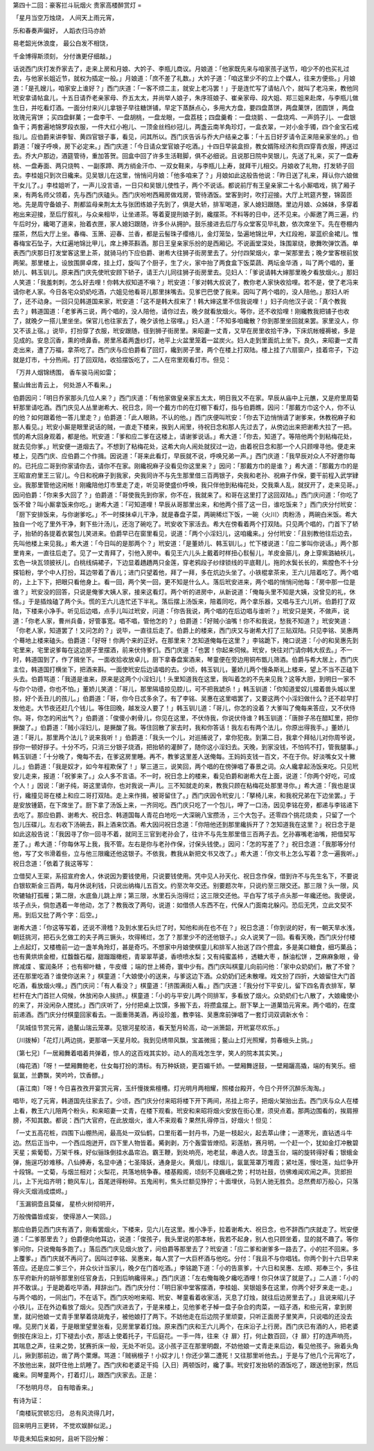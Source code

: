 第四十二回：豪客拦斗玩烟火 贵家高楼醉赏灯
=

「星月当空万烛烧， 人间天上雨元宵，

乐和春奏声偏好， 人蹈衣归马亦娇

易老韶光休浪度， 最公白发不相饶，

千金博得斯须刻， 分付谯更仔细敲。」

话说西门庆打发乔家去了，走来上房和月娘、大妗子、李瓶儿商议。月娘道：「他家既先来与咱家孩子送节，咱少不的也买礼过去，与他家长姐近节，就权为插定一般。」月娘道：「庶不差了礼数。」大妗子道：「咱这里少不的立上个媒人，往来方便些。」月娘道：「是孔嫂儿，咱家安上谁好？」西门庆道：「一客不烦二主，就安上老冯罢！」于是连忙写了请帖八个，就叫了老冯来，教他同玳安拿请帖盒儿，十五日请乔老亲家母、乔五太太，并尚举人娘子，朱序班娘子、崔亲家母、段大姐、郑三姐来赴席，与李瓶儿做生日，并吃看灯酒。一面分付来兴儿拿银子早往糖饼铺，早定下蒸酥点心，多用大方盘，要四盘蒸饼，两盘菓饼，团圆饼 ，两盘玫瑰元宵饼 ；买四盘鲜菓；一盘李干、一盘胡桃，一盘龙眼，一盘荔枝；四盘羹肴：一盘烧鹅 、一盘烧鸡、一声鸽子儿、一盘银鱼干；两套遍地锦罗段衣服，一件大红小袍儿、一顶金丝绉纱冠儿，两盏云南羊角珍灯，一盒衣翠，一对小金手镯，四个金宝石戒指儿。应伯爵来讲李智、黄四官银子事，看见，问其所以。西门庆告诉与乔大户结亲之事：「十五日好歹请令正来陪亲家坐的。」伯爵道：「嫂子呼唤，房下必定来。」西门庆道：「今日请众堂官娘子吃酒。」十四日早装盒担，教女婿陈经济和贲四穿青衣服，押送过去。乔大户那边，酒筵管待，重加答贺。回盒中回了许多生活鞋脚，俱不必细说。且说那日院中吴银儿，先送了礼来，买了一盘寿桃、一盘寿面、两只烧鸭 、一副豕蹄、两方绡金汗巾、一双女鞋来，与李瓶儿上寿，就拜干儿相交。月娘收了礼物，打发轿子回去。李桂姐只到次日纔来。见吴银儿在这里，悄悄问月娘：「他多咱来了？」月娘如此这般告他说：「昨日送了礼来，拜认你六娘做干女儿了。」李桂姐听了，一声儿没言语，一日只和吴银儿使性子，两个不说话。都说前厅有王皇亲家二十名小厮唱戏，挑了厢子来，有两名师父领着，先与西门庆磕头。西门庆吩咐西厢房做戏房，管待酒饭。堂客到时，吹打迎接。大厅上玳筵齐整，锦茵匝地。先是周守备娘子、荆都监母亲荆太太与张团练娘子先到了，俱是大轿，排军喝道，家人媳妇跟随。里边月娘、众姊妹，多穿着袍出来迎接，至后厅叙礼，与众亲相毕，让坐递茶。等着夏提刑娘子到，纔摆茶。不料等的日中，还不见来。小厮邀了两三遍，约午后时分，纔喝了道来，抬着衣匣，家人媳妇跟随，许多仆从拥护。鼓乐接进去后厅与众堂客见毕礼数，依次席坐下。先在卷棚内摆茶，然后大厅上坐。春梅、玉箫、迎春、兰香，都是云髻珠子缨络儿，金灯笼坠，坠遍地锦比甲，大红段袍，翠蓝织金裙儿。惟春梅宝石坠子，大红遍地锦比甲儿，席上捧茶斟酒。那日王皇亲家乐扮的是西厢记。不说画堂深处，珠围翠绕，歌舞吹弹饮酒。单表西门庆那日打发堂客这里上茶，就骑马约下应伯爵、谢希大往狮子街房里去了。分付四架烟火，拿一架那里去；晚夕堂客根前放两架。那里楼上，设放围屏卓席，挂上灯，旋叫了个厨子，生了火，家中抬了两食盒下饭菜蔬、两坛金华酒 ，叫了两个唱的，董娇儿、韩玉钏儿。原来西门庆先使玳安顾下轿子，请王六儿同往狮子街房里去。见妇人：「爹说请韩大婶那里晚夕看放烟火。」那妇人笑道：「我羞刺刺，怎么好去哩！你韩大叔知道不嗔？」玳安道：「爹对韩大叔说了，教你老人家快收拾哩。若不是，使了老冯来请你老人家。今日各宅众奶奶吃酒，六姐见他看哥儿那里抹嘴去。见爹巴巴使了我来。因叫了两个唱的，没人陪他。」那妇人听了，还不动身。一回只见韩道国来家，玳安道：「这不是韩大叔来了！韩大婶这里不信我说哩！」妇子向他汉子说：「真个教我去？」韩道国道：「老爹再三说，两个唱的，没人陪他，请你过去，晚夕就看放烟火。等你，还不收拾哩！刚纔教我把铺子也收了，就晚夕一搭儿里坐坐。保官儿也往家去了，晚夕该他上宿哩。」妇人道：「不知多咱纔散？你到那里坐回就来罢。家里没人，你又不该上宿。」说毕，打扮穿了衣服，玳安跟随，径到狮子街房里。来昭妻一丈青，又早在房里收拾干净，下床炕帐幔褥被，多是见成的。安息沉香，熏的喷鼻香。房里吊着两盏纱灯，地平上火盆里笼着一盆炭火。妇人走到里面炕上坐下。良久，来昭妻一丈青走出来，遭了万福，拿茶吃了。西门庆与应伯爵看了回灯，纔到房子里，两个在楼上打双陆。楼上挂了六扇窗户，挂着帘子，下边就是灯市，十分热闹。打了回双陆，收拾摆饭吃了，二人在帘里观看灯市。但见：

「万井人烟锦绣围， 香车骏马闹如雷；

鳌山耸出青云上， 何处游人不看来。」

伯爵因问：「明日乔家那头几位人来？」西门庆道：「有他家做皇亲家五太太，明日我又不在家。早辰从庙中上元醮，又是府里周菊轩那里请吃酒。西门庆见人丛里谢希大、祝日念，同一个戴方巾的在灯棚下看灯，指与伯爵瞧，因问：「那戴方巾这个人，你不认的他？如何跟着他一答儿里走？」伯爵道：「此人眼熟，不认的他。」西门庆便叫玳安：「你去下边悄悄请了谢爹来，休教祝麻子和那人看见。」玳安小厮是眼里说话的贼，一直走下楼来，挨到人闹里，待祝日念和那人先过去了，从傍边出来把谢希大拉了一把。慌的希大回身观着，都是他。玳安道：「爹和应二爹在这楼上，请谢爹说话。」希大道：「你去，知道了。等陪他两个到粘梅花处，就去见你爹。」玳安便一道烟去了。不想到了粘梅花处，这希大向人闹处就扠过一边，由着祝日念和那一个人只顾哩寻他。便走来楼上，见西门庆、应伯爵二个作揖。因说道：「哥来此看灯，早辰就不说，呼唤兄弟一声。」西门庆道：「我早辰对众人不好邀你每的。已托应二哥到你家请你去，请你不在家。刚纔祝麻子没看见你这里来？」因问：「那戴方巾的是谁？」希大道：「那戴方巾的是王昭宣府里王三官儿。今日和祝麻子到我家，央我同许不与先生那里借三百两银子，央我和老孙、祝麻子作保，要干前程入武学肄业。我那里管他这闲帐！刚纔陪他灯市里走了走，听见哥使盛价呼唤，我只伴他到粘梅花处，交我乘人乱，就扠开了，走来见哥。」因问伯爵：「你来多大回了？」伯爵道：「哥使我先到你家，你不在，我就来了。和哥在这里打了这回双陆。」西门庆问道：「你吃了饭不曾？叫小厮拿饭来你吃。」谢希大道：「可知道哩！早辰从哥那里出来，和他两个搭了这一日，谁吃饭来？」西门庆分付玳安：「厨下安排饭来，与你谢爹吃。」不一时搽抹卓儿干净，就是春盘子菜，两碗稀烂下饭，一碗〈火川〉肉粉汤 ，两碗白米饭。希大独自一个吃了里外干净，剩下些汁汤儿，还泡了碗吃了。玳安收下家活去。希大在傍看着两个打双陆。只见两个唱的，门首下了轿子，抬轿的各提着衣裳包儿笑进来。伯爵早已在窗里看见，说道：「两个小淫妇儿，这咱纔来。」分付玳安：「且别教他往后边去，先叫他楼上来见我。」希大道：「今日叫的是那两个？」玳安道：「是董娇儿、韩玉钏儿。」忙下楼说道：「应二爹叫你说话。」两个那里肯来，一直往后走了。见了一丈青拜了，引他入房中。看见王六儿头上戴着时样扭心䯼髻儿，羊皮金箍儿，身上穿紫潞紬袄儿，玄色一块瓦领披袄儿，白桃线绢裙子，下边显着趫趫两只金莲，穿老鸦段子纱绿锁线的平底鞋儿，拖的水鬓长长的，紫膛色不十分搽铅粉，学个中人打扮，耳边带着了香儿；进门只望着他，拜了一拜，多在炕边头坐了。小铁棍拿茶来，王六儿陪着吃了。两个唱的，上上下下，把眼只看他身上。看一回，两个笑一回，更不知是什么人。落后玳安进来，两个唱的悄悄问他每：「房中那一位是谁？」玳安没的回答，只说是俺爹大姨人家，接来这看灯。两个听的进房中，从新说道：「俺每头里不知是大姨，没曾见的礼，休怪。」于是插烛磕了两个头。慌的王六儿连忙还下半礼。落后摆上汤饭来，陪着同吃，两个拿乐器，又唱与王六儿听。伯爵打了双陆，下楼来小净手。听见后边唱，点手儿叫过玳安，问道：「你告我说，两个唱的在后边唱与谁听？」玳安只是笑，不做声，说道：「你老人家，曹州兵备，好管事宽。唱不唱，管他怎的？」伯爵道：「好贼小油嘴！你不和我说，愁我不知道？」玳安笑道：「你老人家，知道罢了！又问怎的？」说毕，一直往后走了。伯爵上的楼来，西门庆又与谢希大打了三贴双陆。只见李铭、吴惠两个蓦地上楼来磕头。伯爵道：「好呀！你两个来的正好。在那里来？怎知道俺每在这里？」李铭跪下，掩口说道：「小的和吴惠先到宅里来，宅里说爹每在这边房子里摆酒，前来伏侍爹们。西门庆道：「也罢！你起来伺候。玳安，快往对门请你韩大叔去。」不一时，韩道国到了，作了揖坐下。一面收拾收放卓儿，厨下拿春盘案酒来，琴童便在旁边用铜布甑儿筛酒。伯爵与希大居上，西门庆主位，韩道国打横坐下，把酒来斟。一面使玳安后边请唱的去。少顷，韩玉钏儿，董娇儿两个慢条斯礼上楼来，望上不当不正磕下头去。伯爵骂道：「我道是谁来，原来是这两个小淫妇儿！头里知道我在这里，我叫着怎的不先来见我？这等大胆，到明日一家不与你个功德，你也不怕。」董娇儿笑道：「哥儿，那里隔墙掠见腔儿，可不把我諕杀！」韩玉钏道：「你知道爱奴儿掇着兽头城以里掠，好个丢丑儿的孩儿。」伯爵道：「哥，你今日忒多余了。有了李铭、吴惠在这里唱罢了，又要这两个小淫妇做什么？还不趁早打发他走。大节夜还赶几个钱儿。等住回晚，越发没人要了！」韩玉钏儿道：「哥儿，你怎的没着？大爹叫了俺每来答应，又不伏侍你。哥，你怎的闲出气？」伯爵道：「俊傻小剌骨儿，你见在这里，不伏侍我，你说伏侍谁？韩玉钏道：「唐胖子吊在醋缸里，把你撅酸了。」伯爵道：「贼小淫妇儿，是撅酸了我。等住回散了家去时，我和你答话！我左右有两个法儿，你原出得我手。」董娇儿道：「哥儿，那里两个法儿？说来我听！」伯爵道：「我头一个儿，对巡捕说了，拿你犯夜。到第二日，我拿个拜帖儿对你周爷说，拶你一顿好拶子。十分不巧，只消三分银子烧酒，把抬轿的灌醉了，随你这小淫妇去。天晚，到家没钱，不怕鸨不打，管我腿事。」韩玉钏道：「十分晚了，俺每不去，在爹这房里睡。再不，教爹这里差人送俺每。王妈妈支钱一百文，不在于你。好淡嘴女又十撇儿。」伯爵道：「我是奴才，如今年程欺保了！」拏三道三，说笑回，两个唱的在傍弹唱了春景之词。众人纔拿起汤饭来吃。只见玳安儿走来，报道：「祝爹来了。」众人多不言语。不一时，祝日念上的楼来，看见伯爵和谢希大在上面，说道：「你两个好吃，可成个人！」因说：「谢子纯，哥这里请你，也对我说一声儿。三不知就走的来，教我只顾在粘梅花处那里寻你。」希大道：「我也是误行，纔撞见哥在楼上和应二哥打双陆。走上来作揖，被哥留住了。」西门庆因令玳安儿：「拏椅儿来，和我祝兄弟在下边坐罢。」于是安放锺筯，在下席坐了。厨下拿了汤饭上来，一齐同吃。西门庆只吃了一个包儿，呷了一口汤，因见李铭在旁，都递与李铭递下去吃了。那应伯爵、谢希大、祝日念、韩道国每人青花白地吃一大深碗八宝攒汤 ，三个大包子。还零四个挑花烧卖 ，只留了一个包儿压碟儿。左右收下汤碗去，斟上酒来饮酒。希大因问祝日念道：「你陪他还到那里纔拆开了？怎知道我在这里？」祝日念于是如此这般告说：「我因寻了你一回寻不着，就同王三官到老孙会了，往许不与先生那里借三百两子去。乞孙寡嘴老油嘴，把借契写差了。」希大道：「你每休写上我，我不管。左右是你与老孙作保，讨保头钱使。」因问：「怎的写差了？」祝日念道：「我那等分付他，写了文书滑着些，立与他三限纔还他这银子。不依我，教我从新把文书又改了。」希大道：「你文书上怎么写着？念一遍我听。」祝日念道：「依着了我这等写：

立借契人王寀，系招宣府舍人，休说因为要钱使用，只说要钱使用。凭中见人孙天化、祝日念作保，借到许不与先生名下，不要说白银软斯金三百两，每月休说利钱，只说出纳梅儿五百文。约至次年交还。别要题次年，只说约至三限交还。那三限？头一限，风吹辘轴打孤雁；第二限，水底鱼儿跳上岸；第三限，水里石头泡得烂；这三限交还他。平白写了垓子点头那一年纔还他。我便说，垓子点头，倘忽遇着一年他动，怎了？教我改了两句，说道：如借债人东西不在，代保人门面南北躲闪。恐后无凭，立此文契不用。到后又批了两个字：后空。」

谢希大道：「你这等写着，还说不滑稽？及到水里石头烂了时，知他和尚在也不在？」祝日念道：「你到说的好，有一朝天旱水浅，朝廷挑河，把石头乞做工的夫子两三镢头，坎得稀烂，怎了？那里少不的还他银子。」众人说笑了一回。看看天晚，西门庆分付楼上点起灯，又楼檐前一边一盏羊角玲灯，甚是奇巧。不想家中月娘使棋童儿和排军人抬送了四个攒盒，多是美口糖食，细巧菓品；也有黄烘烘金橙，红馥馥石榴，甜蹓蹓橄榄，青翠翠苹婆，香喷喷水梨；又有纯蜜盖柿 ，透糖大枣 ，酥油松饼 ，芝麻麻象眼 ，骨牌减煠 、蜜润条环 ；也有柳叶糖 ，牛皮缠 ；端的世上稀奇，寰中少有。西门庆叫棋童儿向前问他：「家中众奶奶们，散了不曾？还在那里吃酒？谁使你送来？」棋童道：「大娘使小的送来，与爹这边下酒。众奶奶们还未散哩。戏文扮了四折，大娘留住大门首吃酒，看放烟火哩。」西门庆问：「有人看没？」棋童道：「挤围满街人看。」西门庆道：「我分付下平安儿，留下四名青衣排军，拏栏杆在大门首拦人伺候，休放闲杂人挨挤。」棋童道：「小的与平安儿两个同排军，多看放了烟火。众奶奶们七八散了，大娘纔使小的来了，并没闲杂人搅扰。」西门庆听了，分付把桌上饮馔，多搬下去，将攒盒摆上。厨下拏上一道菓馅元宵来。两个唱的，在度前递酒。西门庆分付棋童回家看去。一面重筛美酒，再设珍羞，教李铭、吴惠席前弹唱了一套灯词双调新水令：

「凤城佳节赏元宵，遶鳌山瑞云笼罩。见银河星皎洁，看天堑月轮高，动一派箫韶，开玳宴尽欢乐。」

〔川拨棹〕「花灯儿两边挑，更那堪一天星月皎。我到见绣带风飘，宝盖微摇；鳌山上灯光照耀，剪春蛾头上挑。」

〔第七兄〕「一居厢舞着唱着共弹着，惊人的这百戏其实妙。动人的高戏怎生学，笑人的院本其实笑。」

〔梅花酒〕「呀！一壁厢舞鲍老，仕女每打扮的清标。有万种妖娆，更百媚千娇。一壁厢舞迓鼓，一壁厢躧高撬，端的有笑乐。细氤氲，兰麝飘，笑吟吟，饮香醪。」

〔喜江南〕「呀！今日喜孜孜开宴赏元宵，玉纤慢拨紫檀槽。灯光明月两相耀，照楼台殿开，今日个开怀沉醉乐淘淘。」

唱毕，吃了元宵，韩道国先往家去了。少顷，西门庆分付来昭将楼下开下两间，吊挂上帘子，把烟火架抬出去。西门庆与众人在楼上看，教王六儿陪两个粉头，和来昭妻一丈青，在楼下观看。玳安和来昭将烟火安放在街心里，须臾点着。那两边围看的，挨肩擦膀，不知其数。都说：西门大官府，在此放烟火，谁人不来观看？果然扎得停当，好烟火！但见：

「一丈五高花桩，四围下山棚热闹，最高处一双仙鹤，口里衔着一封丹书，乃是一枝起火，起去萃山律；一道寒光，直钻透斗牛边。然后正当中，一个西瓜炮迸开，四下里人物皆着。觱剥剥，万个轰雷皆燎彻。彩莲舫，赛月明，一个赶一个，犹如金灯冲散碧天星；紫葡萄，万架千株，好似骊珠倒挂水晶帘泊。霸王鞭，到处响亮，地老鼠，串遶人衣。琼盏玉台，端的旋转得好看；银蛾金弹，施逞巧妙难移。八仙捧寿，名显中通；七圣降妖，通身是火。黄烟儿，绿烟儿，氤氲笼罩万堆霞；紧吐莲，慢吐莲，灿烂争开十段锦。一丈菊，与烟兰相对；火梨花，共落地桃争春。楼基殿阁，顷刻不见巍峨之势；村坊社鼓，彷佛难闻欢闹之声。货郎担儿，上下光焰齐明；鲍风车儿，首尾迸得粉碎。五鬼闹判，焦头烂额见狰狞；十面埋伏，马到人驰无胜负。总然费却万般心，只落得火灭烟消成煨烬。」

「玉漏铜壶且莫催， 星桥火树彻明开，

万般傀儡皆成妄， 使得游人一笑回。」

那应伯爵见西门庆有酒了，刚看罢烟火，下楼来，见六儿在这里。推小净手，拉着谢希大、祝日念，也不辞西门庆就走了。玳安便道：「二爹那里去？」伯爵便向他耳边，说道：「俊孩子，我头里说的那本帐，我若不起身，别人也只顾坐着，显的就不趣了。等你爹问你，只说俺每多跑了。」落后西门庆见烟火放了，问伯爵等那里去了？玳安道：「应二爹和谢爹多一路去了。小的拦不回来。多上覆爹。」西门庆就不再问了。因叫过李铭、吴惠来，每人赏了一大巨杯酒与他吃。分付：「我且不与你唱钱。你两个到十六日早来答应。还是应二爹三个，并众伙计当家儿，晚夕在门首吃酒。」李铭跪下道：「小的告禀爹，十六日和吴惠、左顺、郑奉三个，多往东平府新升的胡爷那里别任官身去，只到后晌纔得来。」西门庆道：「左右俺每晚夕纔吃酒哩！你只休误了就是了。」二人道：「小的并不敢误。」于是跪着吃毕酒，拜辞出门。西门庆分付：「明日家中堂客摆酒，李桂姐、吴银姐多在这里，你两个好歹来走一走。」与两个唱的，一同出门，不在话下。西门庆吩咐来昭、玳安、琴童看着收家活，灭息了灯烛，就往后边房里去了。」且说来昭儿子小铁儿，正在外边看放了烟火。见西门庆进去了，于是来楼上，见他爹老子棹一盘子杂合的肉菜，一瓯子酒，和些元宵，拿到房里，就问他娘一丈青手里拏着烧胡鬼子，被他娘打了两下。不妨他走在后边院子里顽耍，只听正面房子里笑声，只说唱的还没去哩。见房门关着，于是眼里望里张看，见房里掌着灯烛。原来西门庆和王六儿两个，在床沿子上行房。西门庆已有酒的人，把老婆倒按在床沿上，灯下褪去小衣，那话上使着托子，干后庭花。一手一阵，往来〈扌扉〉打，何止数百回，〈扌扉〉打的连声响亮，其喘息之声，往来之势，犹赛折床一般，无处不听见。这小孩子正在那里明觑，不妨他娘一丈青走来后边，看见他孩子。揪着头角儿，揪到那前边，凿了两个栗爆。骂道：「贼祸根子！小奴才儿！你还少第二遭死！又往那里听他去。」于是与了他几个元宵吃了，不放他出来，就吓住他上炕睡了。西门庆和老婆足干捣｛入日｝两顿饭时，纔了事。玳安打发抬轿的酒饭吃了，跟送他到家，然后纔来。同琴童两个，打着灯儿，跟西门庆家去。正是：

「不愁明月尽， 自有暗香来。」

有诗为证：

「南楼玩赏顿忘归， 总有风流得几时，

回来明月三更转， 不觉欢娱醉似泥。」

毕竟未知后来如何，且听下回分解：
